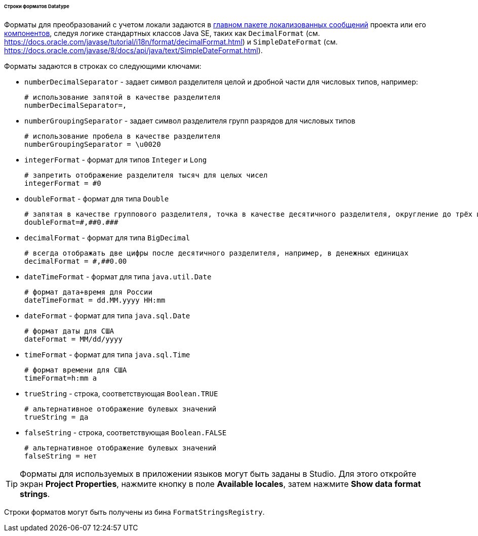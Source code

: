 :sourcesdir: ../../../../../../source

[[datatype_format_strings]]
====== Строки форматов Datatype

Форматы для преобразований с учетом локали задаются в <<main_message_pack,главном пакете локализованных сообщений>> проекта или его <<app_components,компонентов>>, следуя логике стандартных классов Java SE, таких как `DecimalFormat` (см. link:$$https://docs.oracle.com/javase/tutorial/i18n/format/decimalFormat.html$$[https://docs.oracle.com/javase/tutorial/i18n/format/decimalFormat.html]) и `SimpleDateFormat` (см. link:$$https://docs.oracle.com/javase/8/docs/api/java/text/SimpleDateFormat.html$$[https://docs.oracle.com/javase/8/docs/api/java/text/SimpleDateFormat.html]).

Форматы задаются в строках со следующими ключами:

* `numberDecimalSeparator` - задает символ разделителя целой и дробной части для числовых типов, например:
+
[source, properties]
----
# использование запятой в качестве разделителя
numberDecimalSeparator=,
----

* `numberGroupingSeparator` - задает символ разделителя групп разрядов для числовых типов
+
[source, properties]
----
# использование пробела в качестве разделителя
numberGroupingSeparator = \u0020
----

* `integerFormat` - формат для типов `Integer` и `Long`
+
[source, properties]
----
# запретить отображение разделителя тысяч для целых чисел
integerFormat = #0
----

* `doubleFormat` - формат для типа `Double`
+
[source, properties]
----
# запятая в качестве группового разделителя, точка в качестве десятичного разделителя, округление до трёх цифр после десятичного разделителя
doubleFormat=#,##0.###
----

* `decimalFormat` - формат для типа `BigDecimal`
+
[source, properties]
----
# всегда отображать две цифры после десятичного разделителя, например, в денежных единицах
decimalFormat = #,##0.00
----

* `dateTimeFormat` - формат для типа `java.util.Date`
+
[source, properties]
----
# формат дата+время для России
dateTimeFormat = dd.MM.yyyy HH:mm
----

* `dateFormat` - формат для типа `java.sql.Date`
+
[source, properties]
----
# формат даты для США
dateFormat = MM/dd/yyyy
----

* `timeFormat` - формат для типа `java.sql.Time`
+
[source, properties]
----
# формат времени для США
timeFormat=h:mm a
----

* `trueString` - строка, соответствующая `Boolean.TRUE`
+
[source, properties]
----
# альтернативное отображение булевых значений
trueString = да
----

* `falseString` - строка, соответствующая `Boolean.FALSE`
+
[source, properties]
----
# альтернативное отображение булевых значений
falseString = нет
----

[TIP]
====
Форматы для используемых в приложении языков могут быть заданы в Studio. Для этого откройте экран *Project Properties*, нажмите кнопку в поле *Available locales*, затем нажмите *Show data format strings*.
====

Строки форматов могут быть получены из бина `FormatStringsRegistry`.

